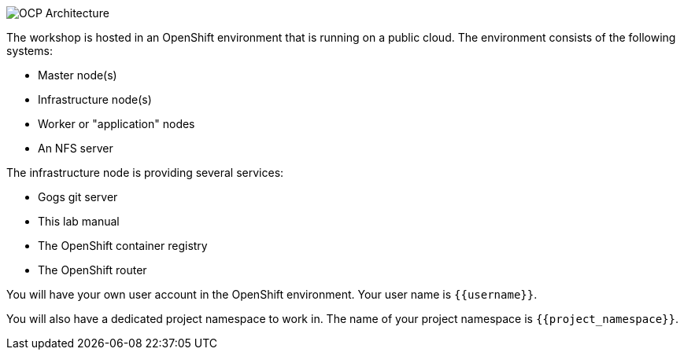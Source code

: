 image::images/common-environment-ocp-architecture.png[OCP Architecture]

The workshop is hosted in an OpenShift environment that is running on a
public cloud. The environment consists of the following systems:

* Master node(s)
* Infrastructure node(s)
* Worker or "application" nodes
* An NFS server

The infrastructure node is providing several services:

* Gogs git server
* This lab manual
* The OpenShift container registry
* The OpenShift router

You will have your own user account in the OpenShift environment. Your user name is ``{{username}}``.

You will also have a dedicated project namespace to work in. The name of your project namespace is ``{{project_namespace}}``.
